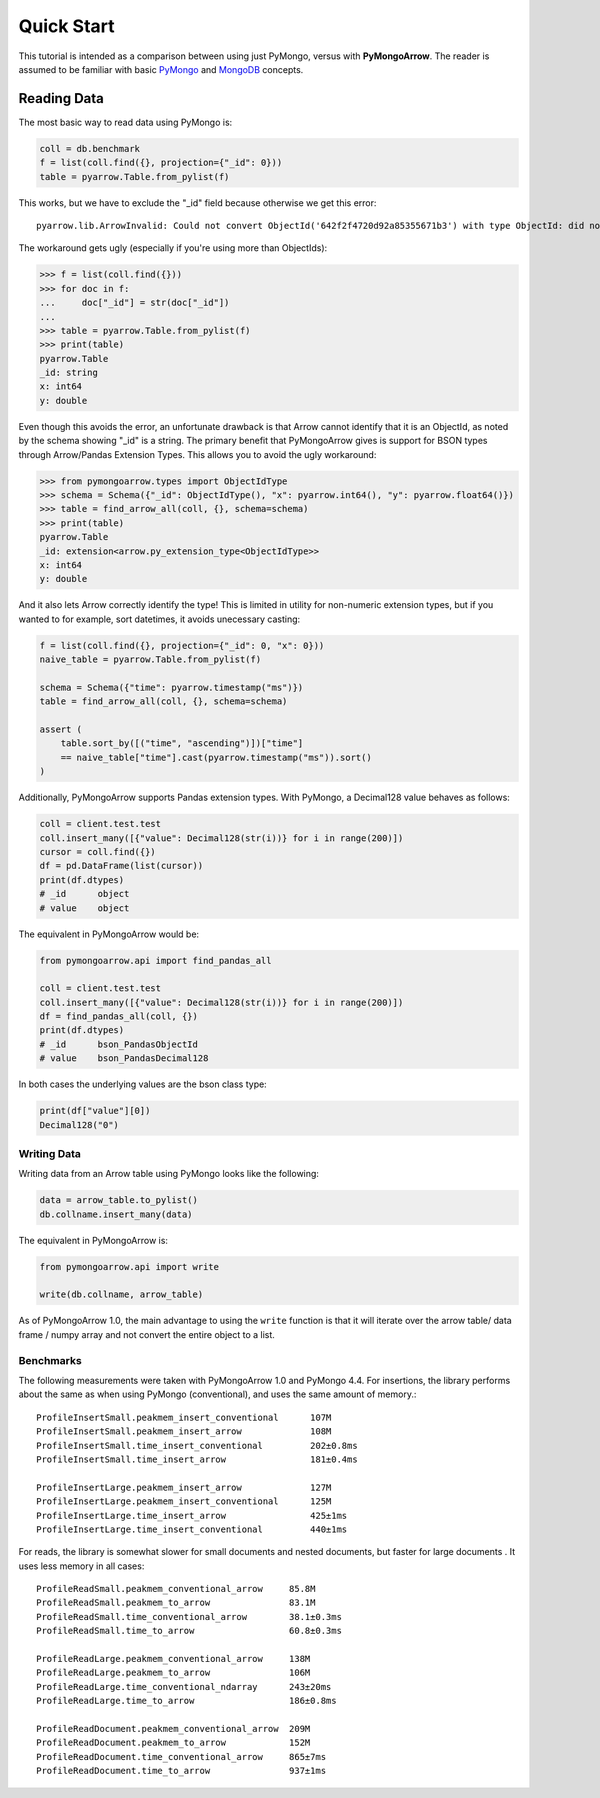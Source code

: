 Quick Start
===========

This tutorial is intended as a comparison between using just PyMongo, versus
with **PyMongoArrow**. The reader is assumed to be familiar with basic
`PyMongo <https://pymongo.readthedocs.io/en/stable/tutorial.html>`_ and
`MongoDB <https://docs.mongodb.com>`_ concepts.


Reading Data
^^^^^^^^^^^^
The most basic way to read data using PyMongo is:

.. code-block:: python

    coll = db.benchmark
    f = list(coll.find({}, projection={"_id": 0}))
    table = pyarrow.Table.from_pylist(f)

This works, but we have to exclude the "_id" field because otherwise we get this error::

    pyarrow.lib.ArrowInvalid: Could not convert ObjectId('642f2f4720d92a85355671b3') with type ObjectId: did not recognize Python value type when inferring an Arrow data type

The workaround gets ugly (especially if you're using more than ObjectIds):

.. code-block:: pycon

    >>> f = list(coll.find({}))
    >>> for doc in f:
    ...     doc["_id"] = str(doc["_id"])
    ...
    >>> table = pyarrow.Table.from_pylist(f)
    >>> print(table)
    pyarrow.Table
    _id: string
    x: int64
    y: double

Even though this avoids the error, an unfortunate drawback is that Arrow cannot identify that it is an ObjectId,
as noted by the schema showing "_id" is a string.
The primary benefit that PyMongoArrow gives is support for BSON types through Arrow/Pandas Extension Types. This allows you to avoid the ugly workaround:

.. code-block:: pycon

    >>> from pymongoarrow.types import ObjectIdType
    >>> schema = Schema({"_id": ObjectIdType(), "x": pyarrow.int64(), "y": pyarrow.float64()})
    >>> table = find_arrow_all(coll, {}, schema=schema)
    >>> print(table)
    pyarrow.Table
    _id: extension<arrow.py_extension_type<ObjectIdType>>
    x: int64
    y: double

And it also lets Arrow correctly identify the type! This is limited in utility for non-numeric extension types,
but if you wanted to for example, sort datetimes, it avoids unecessary casting:

.. code-block:: python

    f = list(coll.find({}, projection={"_id": 0, "x": 0}))
    naive_table = pyarrow.Table.from_pylist(f)

    schema = Schema({"time": pyarrow.timestamp("ms")})
    table = find_arrow_all(coll, {}, schema=schema)

    assert (
        table.sort_by([("time", "ascending")])["time"]
        == naive_table["time"].cast(pyarrow.timestamp("ms")).sort()
    )

Additionally, PyMongoArrow supports Pandas extension types.
With PyMongo, a Decimal128 value behaves as follows:

.. code-block:: python

    coll = client.test.test
    coll.insert_many([{"value": Decimal128(str(i))} for i in range(200)])
    cursor = coll.find({})
    df = pd.DataFrame(list(cursor))
    print(df.dtypes)
    # _id      object
    # value    object

The equivalent in PyMongoArrow would be:

.. code-block:: python

    from pymongoarrow.api import find_pandas_all

    coll = client.test.test
    coll.insert_many([{"value": Decimal128(str(i))} for i in range(200)])
    df = find_pandas_all(coll, {})
    print(df.dtypes)
    # _id      bson_PandasObjectId
    # value    bson_PandasDecimal128

In both cases the underlying values are the bson class type:

.. code-block:: python

    print(df["value"][0])
    Decimal128("0")


Writing Data
~~~~~~~~~~~~

Writing data from an Arrow table using PyMongo looks like the following:

.. code-block:: python

    data = arrow_table.to_pylist()
    db.collname.insert_many(data)

The equivalent in PyMongoArrow is:

.. code-block:: python

    from pymongoarrow.api import write

    write(db.collname, arrow_table)

As of PyMongoArrow 1.0, the main advantage to using the ``write`` function
is that it will iterate over the arrow table/ data frame / numpy array
and not convert the entire object to a list.


Benchmarks
~~~~~~~~~~

The following measurements were taken with PyMongoArrow 1.0 and PyMongo 4.4.
For insertions, the library performs about the same as when using PyMongo
(conventional), and uses the same amount of memory.::

    ProfileInsertSmall.peakmem_insert_conventional      107M
    ProfileInsertSmall.peakmem_insert_arrow             108M
    ProfileInsertSmall.time_insert_conventional         202±0.8ms
    ProfileInsertSmall.time_insert_arrow                181±0.4ms

    ProfileInsertLarge.peakmem_insert_arrow             127M
    ProfileInsertLarge.peakmem_insert_conventional      125M
    ProfileInsertLarge.time_insert_arrow                425±1ms
    ProfileInsertLarge.time_insert_conventional         440±1ms

For reads, the library is somewhat slower for small documents and nested
documents, but faster for large documents .  It uses less memory in all cases::

    ProfileReadSmall.peakmem_conventional_arrow     85.8M
    ProfileReadSmall.peakmem_to_arrow               83.1M
    ProfileReadSmall.time_conventional_arrow        38.1±0.3ms
    ProfileReadSmall.time_to_arrow                  60.8±0.3ms

    ProfileReadLarge.peakmem_conventional_arrow     138M
    ProfileReadLarge.peakmem_to_arrow               106M
    ProfileReadLarge.time_conventional_ndarray      243±20ms
    ProfileReadLarge.time_to_arrow                  186±0.8ms

    ProfileReadDocument.peakmem_conventional_arrow  209M
    ProfileReadDocument.peakmem_to_arrow            152M
    ProfileReadDocument.time_conventional_arrow     865±7ms
    ProfileReadDocument.time_to_arrow               937±1ms
